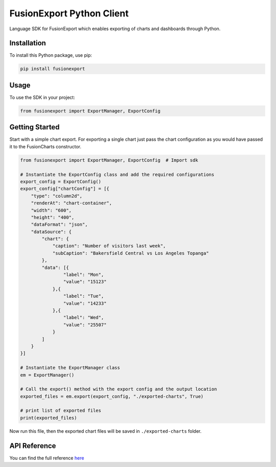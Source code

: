 FusionExport Python Client
==========================

Language SDK for FusionExport which enables exporting of charts and dashboards through Python.


Installation
------------

To install this Python package, use pip:

.. code-block:: shell

    pip install fusionexport


Usage
-----

To use the SDK in your project:

.. code-block:: python

    from fusionexport import ExportManager, ExportConfig



Getting Started
---------------

Start with a simple chart export. For exporting a single chart just pass the chart configuration as you would have passed it to the FusionCharts constructor.

.. code-block:: python

        from fusionexport import ExportManager, ExportConfig  # Import sdk

        # Instantiate the ExportConfig class and add the required configurations
        export_config = ExportConfig()
        export_config["chartConfig"] = [{
            "type": "column2d",
            "renderAt": "chart-container",
            "width": "600",
            "height": "400",
            "dataFormat": "json",
            "dataSource": {
                "chart": {
                    "caption": "Number of visitors last week",
                    "subCaption": "Bakersfield Central vs Los Angeles Topanga"
                },
                "data": [{
                        "label": "Mon",
                        "value": "15123"
                    },{
                        "label": "Tue",
                        "value": "14233"
                    },{
                        "label": "Wed",
                        "value": "25507"
                    }
                ]
            }
        }]

        # Instantiate the ExportManager class
        em = ExportManager()

        # Call the export() method with the export config and the output location
        exported_files = em.export(export_config, "./exported-charts", True)

        # print list of exported files
        print(exported_files)


Now run this file, then the exported chart files will be saved in ``./exported-charts`` folder.


API Reference
-------------
You can find the full reference `here <https://www.fusioncharts.com/dev/exporting-charts/using-fusionexport/sdk-api-reference/python.html>`_
